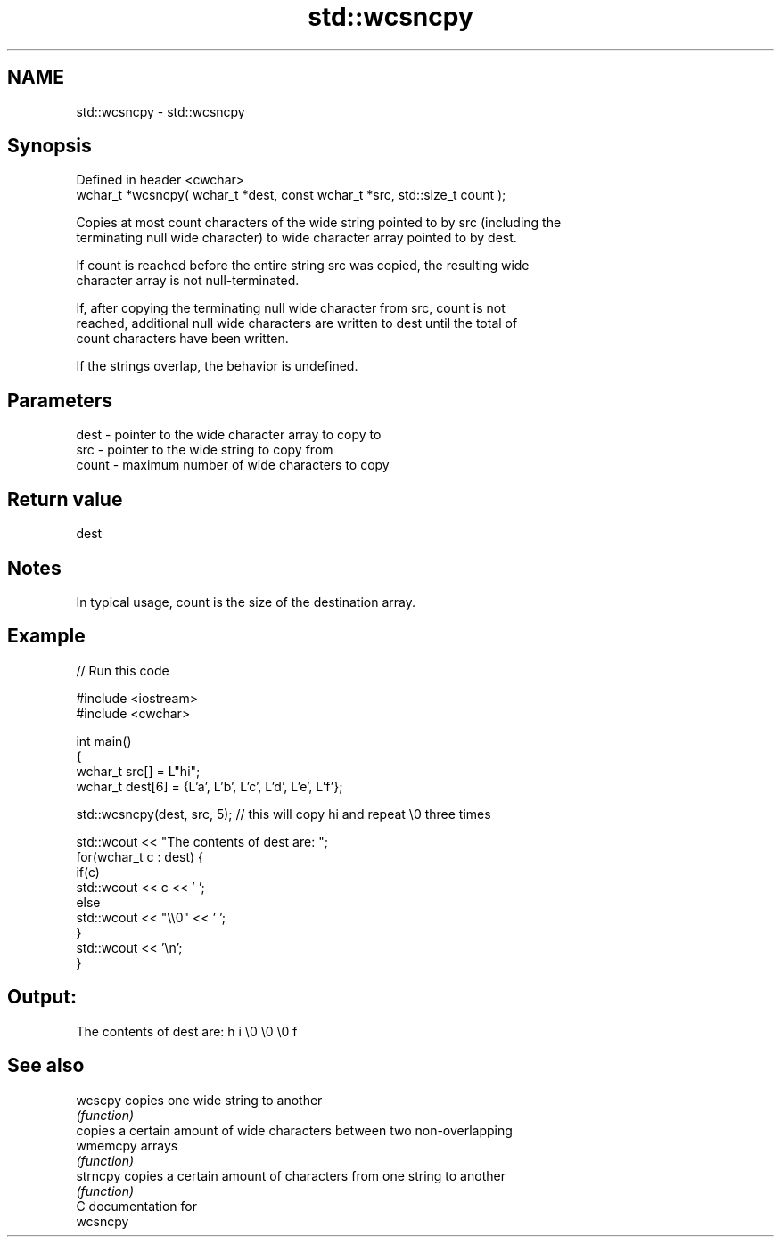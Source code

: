 .TH std::wcsncpy 3 "2021.11.17" "http://cppreference.com" "C++ Standard Libary"
.SH NAME
std::wcsncpy \- std::wcsncpy

.SH Synopsis
   Defined in header <cwchar>
   wchar_t *wcsncpy( wchar_t *dest, const wchar_t *src, std::size_t count );

   Copies at most count characters of the wide string pointed to by src (including the
   terminating null wide character) to wide character array pointed to by dest.

   If count is reached before the entire string src was copied, the resulting wide
   character array is not null-terminated.

   If, after copying the terminating null wide character from src, count is not
   reached, additional null wide characters are written to dest until the total of
   count characters have been written.

   If the strings overlap, the behavior is undefined.

.SH Parameters

   dest  - pointer to the wide character array to copy to
   src   - pointer to the wide string to copy from
   count - maximum number of wide characters to copy

.SH Return value

   dest

.SH Notes

   In typical usage, count is the size of the destination array.

.SH Example


// Run this code

 #include <iostream>
 #include <cwchar>

 int main()
 {
     wchar_t src[] = L"hi";
     wchar_t dest[6] = {L'a', L'b', L'c', L'd', L'e', L'f'};

     std::wcsncpy(dest, src, 5); // this will copy hi and repeat \\0 three times

     std::wcout << "The contents of dest are: ";
     for(wchar_t c : dest) {
         if(c)
             std::wcout << c << ' ';
         else
             std::wcout << "\\\\0" << ' ';
     }
     std::wcout << '\\n';
 }

.SH Output:

 The contents of dest are: h i \\0 \\0 \\0 f

.SH See also

   wcscpy  copies one wide string to another
           \fI(function)\fP
           copies a certain amount of wide characters between two non-overlapping
   wmemcpy arrays
           \fI(function)\fP
   strncpy copies a certain amount of characters from one string to another
           \fI(function)\fP
   C documentation for
   wcsncpy
